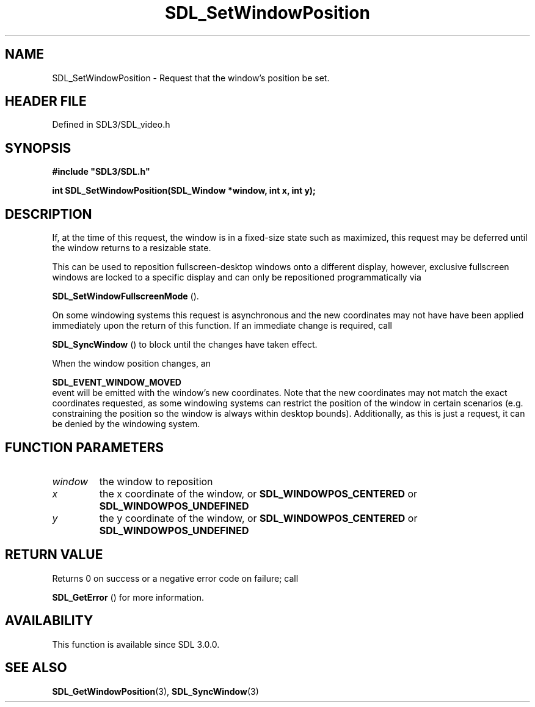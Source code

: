 .\" This manpage content is licensed under Creative Commons
.\"  Attribution 4.0 International (CC BY 4.0)
.\"   https://creativecommons.org/licenses/by/4.0/
.\" This manpage was generated from SDL's wiki page for SDL_SetWindowPosition:
.\"   https://wiki.libsdl.org/SDL_SetWindowPosition
.\" Generated with SDL/build-scripts/wikiheaders.pl
.\"  revision SDL-3.1.2-no-vcs
.\" Please report issues in this manpage's content at:
.\"   https://github.com/libsdl-org/sdlwiki/issues/new
.\" Please report issues in the generation of this manpage from the wiki at:
.\"   https://github.com/libsdl-org/SDL/issues/new?title=Misgenerated%20manpage%20for%20SDL_SetWindowPosition
.\" SDL can be found at https://libsdl.org/
.de URL
\$2 \(laURL: \$1 \(ra\$3
..
.if \n[.g] .mso www.tmac
.TH SDL_SetWindowPosition 3 "SDL 3.1.2" "Simple Directmedia Layer" "SDL3 FUNCTIONS"
.SH NAME
SDL_SetWindowPosition \- Request that the window's position be set\[char46]
.SH HEADER FILE
Defined in SDL3/SDL_video\[char46]h

.SH SYNOPSIS
.nf
.B #include \(dqSDL3/SDL.h\(dq
.PP
.BI "int SDL_SetWindowPosition(SDL_Window *window, int x, int y);
.fi
.SH DESCRIPTION
If, at the time of this request, the window is in a fixed-size state such
as maximized, this request may be deferred until the window returns to a
resizable state\[char46]

This can be used to reposition fullscreen-desktop windows onto a different
display, however, exclusive fullscreen windows are locked to a specific
display and can only be repositioned programmatically via

.BR SDL_SetWindowFullscreenMode
()\[char46]

On some windowing systems this request is asynchronous and the new
coordinates may not have have been applied immediately upon the return of
this function\[char46] If an immediate change is required, call

.BR SDL_SyncWindow
() to block until the changes have taken
effect\[char46]

When the window position changes, an

.BR SDL_EVENT_WINDOW_MOVED
 event will be emitted with
the window's new coordinates\[char46] Note that the new coordinates may not match
the exact coordinates requested, as some windowing systems can restrict the
position of the window in certain scenarios (e\[char46]g\[char46] constraining the position
so the window is always within desktop bounds)\[char46] Additionally, as this is
just a request, it can be denied by the windowing system\[char46]

.SH FUNCTION PARAMETERS
.TP
.I window
the window to reposition
.TP
.I x
the x coordinate of the window, or 
.BR
.BR SDL_WINDOWPOS_CENTERED
or 
.BR
.BR SDL_WINDOWPOS_UNDEFINED

.TP
.I y
the y coordinate of the window, or 
.BR
.BR SDL_WINDOWPOS_CENTERED
or 
.BR
.BR SDL_WINDOWPOS_UNDEFINED

.SH RETURN VALUE
Returns 0 on success or a negative error code on failure; call

.BR SDL_GetError
() for more information\[char46]

.SH AVAILABILITY
This function is available since SDL 3\[char46]0\[char46]0\[char46]

.SH SEE ALSO
.BR SDL_GetWindowPosition (3),
.BR SDL_SyncWindow (3)
